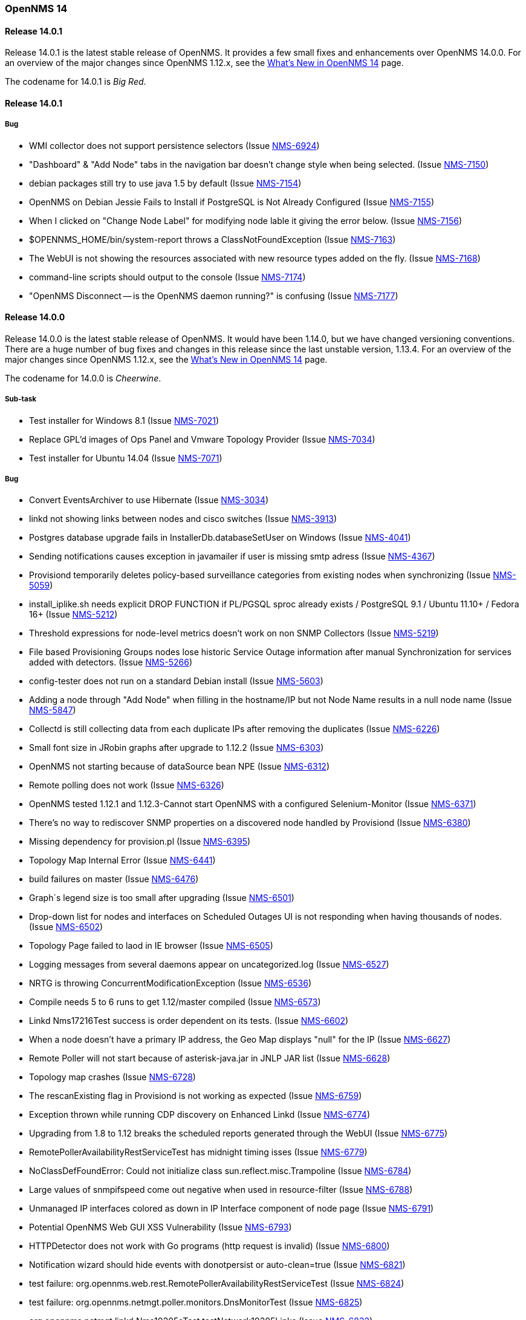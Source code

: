 [releasenotes-14]
=== OpenNMS 14

[releasenotes-changelog-14.0.1]
==== Release 14.0.1

Release 14.0.1 is the latest stable release of OpenNMS.  It provides a few small fixes and enhancements over OpenNMS 14.0.0. For an overview of the major changes since OpenNMS 1.12.x, see the https://github.com/OpenNMS/opennms/blob/release-14.0.0/WHATSNEW.md[What's New in OpenNMS 14] page.

The codename for 14.0.1 is _Big Red_.

==== Release 14.0.1

===== Bug

* WMI collector does not support persistence selectors (Issue http://issues.opennms.org/browse/NMS-6924[NMS-6924])
* "Dashboard" & "Add Node" tabs in the navigation bar doesn't change style when being selected. (Issue http://issues.opennms.org/browse/NMS-7150[NMS-7150])
* debian packages still try to use java 1.5 by default (Issue http://issues.opennms.org/browse/NMS-7154[NMS-7154])
* OpenNMS on Debian Jessie Fails to Install if PostgreSQL is Not Already Configured (Issue http://issues.opennms.org/browse/NMS-7155[NMS-7155])
* When I clicked on "Change Node Label" for modifying node lable it giving the error below. (Issue http://issues.opennms.org/browse/NMS-7156[NMS-7156])
* $OPENNMS_HOME/bin/system-report throws a ClassNotFoundException (Issue http://issues.opennms.org/browse/NMS-7163[NMS-7163])
* The WebUI is not showing the resources associated with new resource types added on the fly. (Issue http://issues.opennms.org/browse/NMS-7168[NMS-7168])
* command-line scripts should output to the console (Issue http://issues.opennms.org/browse/NMS-7174[NMS-7174])
* "OpenNMS Disconnect -- is the OpenNMS daemon running?" is confusing (Issue http://issues.opennms.org/browse/NMS-7177[NMS-7177])

[releasenotes-changelog-14.0.0]
==== Release 14.0.0

Release 14.0.0 is the latest stable release of OpenNMS.  It would have been 1.14.0, but we have changed versioning conventions.  There are a huge number of bug fixes and changes in this release since the last unstable version, 1.13.4.  For an overview of the major changes since OpenNMS 1.12.x, see the https://github.com/OpenNMS/opennms/blob/release-14.0.0/WHATSNEW.md[What's New in OpenNMS 14] page.

The codename for 14.0.0 is _Cheerwine_.

===== Sub-task

* Test installer for Windows 8.1 (Issue http://issues.opennms.org/browse/NMS-7021[NMS-7021])
* Replace GPL'd images of Ops Panel and Vmware Topology Provider (Issue http://issues.opennms.org/browse/NMS-7034[NMS-7034])
* Test installer for Ubuntu 14.04 (Issue http://issues.opennms.org/browse/NMS-7071[NMS-7071])

===== Bug

* Convert EventsArchiver to use Hibernate (Issue http://issues.opennms.org/browse/NMS-3034[NMS-3034])
* linkd not showing links between nodes and cisco switches (Issue http://issues.opennms.org/browse/NMS-3913[NMS-3913])
* Postgres database upgrade fails in InstallerDb.databaseSetUser on Windows (Issue http://issues.opennms.org/browse/NMS-4041[NMS-4041])
* Sending notifications causes exception in javamailer if user is missing smtp adress (Issue http://issues.opennms.org/browse/NMS-4367[NMS-4367])
* Provisiond temporarily deletes policy-based surveillance categories from existing nodes when synchronizing (Issue http://issues.opennms.org/browse/NMS-5059[NMS-5059])
* install_iplike.sh needs explicit DROP FUNCTION if PL/PGSQL sproc already exists / PostgreSQL 9.1 / Ubuntu 11.10+ / Fedora 16+ (Issue http://issues.opennms.org/browse/NMS-5212[NMS-5212])
* Threshold expressions for node-level metrics doesn't work on non SNMP Collectors (Issue http://issues.opennms.org/browse/NMS-5219[NMS-5219])
* File based Provisioning Groups nodes lose historic Service Outage information after manual Synchronization for services added with detectors. (Issue http://issues.opennms.org/browse/NMS-5266[NMS-5266])
* config-tester does not run on a standard Debian install (Issue http://issues.opennms.org/browse/NMS-5603[NMS-5603])
* Adding a node through "Add Node" when filling in the hostname/IP but not Node Name results in a null node name (Issue http://issues.opennms.org/browse/NMS-5847[NMS-5847])
* Collectd is still collecting data from each duplicate IPs after removing the duplicates (Issue http://issues.opennms.org/browse/NMS-6226[NMS-6226])
* Small font size in JRobin graphs after upgrade to 1.12.2  (Issue http://issues.opennms.org/browse/NMS-6303[NMS-6303])
* OpenNMS not starting because of dataSource bean NPE (Issue http://issues.opennms.org/browse/NMS-6312[NMS-6312])
* Remote polling does not work (Issue http://issues.opennms.org/browse/NMS-6326[NMS-6326])
* OpenNMS tested 1.12.1 and 1.12.3-Cannot start OpenNMS with a configured Selenium-Monitor (Issue http://issues.opennms.org/browse/NMS-6371[NMS-6371])
* There's no way to rediscover SNMP properties on a discovered node handled by Provisiond (Issue http://issues.opennms.org/browse/NMS-6380[NMS-6380])
* Missing dependency for provision.pl (Issue http://issues.opennms.org/browse/NMS-6395[NMS-6395])
* Topology Map Internal Error (Issue http://issues.opennms.org/browse/NMS-6441[NMS-6441])
* build failures on master  (Issue http://issues.opennms.org/browse/NMS-6476[NMS-6476])
* Graph´s legend size is too small after upgrading (Issue http://issues.opennms.org/browse/NMS-6501[NMS-6501])
* Drop-down list for nodes and interfaces on Scheduled Outages UI is not responding when having thousands of nodes. (Issue http://issues.opennms.org/browse/NMS-6502[NMS-6502])
* Topology Page failed to laod in IE browser (Issue http://issues.opennms.org/browse/NMS-6505[NMS-6505])
* Logging messages from several daemons appear on uncategorized.log (Issue http://issues.opennms.org/browse/NMS-6527[NMS-6527])
* NRTG is throwing ConcurrentModificationException (Issue http://issues.opennms.org/browse/NMS-6536[NMS-6536])
* Compile needs 5 to 6 runs to get 1.12/master compiled (Issue http://issues.opennms.org/browse/NMS-6573[NMS-6573])
* Linkd Nms17216Test success is order dependent on its tests. (Issue http://issues.opennms.org/browse/NMS-6602[NMS-6602])
* When a node doesn't have a primary IP address, the Geo Map displays "null" for the IP (Issue http://issues.opennms.org/browse/NMS-6627[NMS-6627])
* Remote Poller will not start because of asterisk-java.jar in JNLP JAR list (Issue http://issues.opennms.org/browse/NMS-6628[NMS-6628])
* Topology map crashes (Issue http://issues.opennms.org/browse/NMS-6728[NMS-6728])
* The rescanExisting flag in Provisiond is not working as expected (Issue http://issues.opennms.org/browse/NMS-6759[NMS-6759])
* Exception thrown while running CDP discovery on Enhanced Linkd (Issue http://issues.opennms.org/browse/NMS-6774[NMS-6774])
* Upgrading from 1.8 to 1.12 breaks the scheduled reports generated through the WebUI (Issue http://issues.opennms.org/browse/NMS-6775[NMS-6775])
* RemotePollerAvailabilityRestServiceTest has midnight timing isses (Issue http://issues.opennms.org/browse/NMS-6779[NMS-6779])
* NoClassDefFoundError: Could not initialize class sun.reflect.misc.Trampoline (Issue http://issues.opennms.org/browse/NMS-6784[NMS-6784])
* Large values of snmpifspeed come out negative when used in resource-filter (Issue http://issues.opennms.org/browse/NMS-6788[NMS-6788])
* Unmanaged IP interfaces colored as down in IP Interface component of node page (Issue http://issues.opennms.org/browse/NMS-6791[NMS-6791])
* Potential OpenNMS Web GUI XSS Vulnerability (Issue http://issues.opennms.org/browse/NMS-6793[NMS-6793])
* HTTPDetector does not work with Go programs (http request is invalid) (Issue http://issues.opennms.org/browse/NMS-6800[NMS-6800])
* Notification wizard should hide events with donotpersist or auto-clean=true  (Issue http://issues.opennms.org/browse/NMS-6821[NMS-6821])
* test failure: org.opennms.web.rest.RemotePollerAvailabilityRestServiceTest (Issue http://issues.opennms.org/browse/NMS-6824[NMS-6824])
* test failure: org.opennms.netmgt.poller.monitors.DnsMonitorTest (Issue http://issues.opennms.org/browse/NMS-6825[NMS-6825])
* org.opennms.netmgt.linkd.Nms10205aTest.testNetwork10205Links (Issue http://issues.opennms.org/browse/NMS-6832[NMS-6832])
* test failure: org.opennms.netmgt.provision.detector.NtpDetectorTest.testDetectorSuccess (Issue http://issues.opennms.org/browse/NMS-6834[NMS-6834])
* test failure: org.opennms.netmgt.rrd.model.RrdConvertUtilsTest (Issue http://issues.opennms.org/browse/NMS-6835[NMS-6835])
* Java Null Pointer exceptions seen more than 3K+ times in output.log (Issue http://issues.opennms.org/browse/NMS-6837[NMS-6837])
* Read-only user should not be able to delete reports (Issue http://issues.opennms.org/browse/NMS-6839[NMS-6839])
* Move XML Collector 3GPP Sample configuration to etc/examples (Issue http://issues.opennms.org/browse/NMS-6843[NMS-6843])
* audit and fix systemd support on modern linuxues (Issue http://issues.opennms.org/browse/NMS-6845[NMS-6845])
* Update Code Signing Cert so 1.14 is signed with new cert (Issue http://issues.opennms.org/browse/NMS-6846[NMS-6846])
* smoke test failure: AddNodePageTest & ServicePageTest (Issue http://issues.opennms.org/browse/NMS-6847[NMS-6847])
* NodeCategorySettingPolicy hit momentarily resolves open outages (Issue http://issues.opennms.org/browse/NMS-6848[NMS-6848])
* Can't modify an existing systemDef through Vaddin UI for Data Collection Groups (Issue http://issues.opennms.org/browse/NMS-6855[NMS-6855])
* Error when stopping opennms during normal operation (Issue http://issues.opennms.org/browse/NMS-6857[NMS-6857])
* Geo Maps are not working (everything is on the Antarctic) (Issue http://issues.opennms.org/browse/NMS-6859[NMS-6859])
* NRTG feature does not work with SNMPv3 (Issue http://issues.opennms.org/browse/NMS-6860[NMS-6860])
* Bad Marker in Geo Maps (Issue http://issues.opennms.org/browse/NMS-6861[NMS-6861])
* Geo Maps are not rendered on Internet Explorer 11 (Issue http://issues.opennms.org/browse/NMS-6862[NMS-6862])
* Increase size of asset fields (Issue http://issues.opennms.org/browse/NMS-6864[NMS-6864])
* "Interface Availability Report" & "Snmp Interface Availability Report" of Database Reports are not working  (Issue http://issues.opennms.org/browse/NMS-6868[NMS-6868])
* Create gitflow release document  (Issue http://issues.opennms.org/browse/NMS-6871[NMS-6871])
* Bamboo: OutOfMemoryException during compile phase (Issue http://issues.opennms.org/browse/NMS-6872[NMS-6872])
* Copyright in created reports (PDF) is outdated (2002-2011) (Issue http://issues.opennms.org/browse/NMS-6875[NMS-6875])
* Log4j2 configuration breaks the instrumentation logger (Issue http://issues.opennms.org/browse/NMS-6876[NMS-6876])
* New Enhanced Topology no longer shows topology (Issue http://issues.opennms.org/browse/NMS-6877[NMS-6877])
* Link the rpm and deb repos for 1.14.0 to snapshot (Issue http://issues.opennms.org/browse/NMS-6879[NMS-6879])
* Make sure the InstrumentationLogReader works with the new log4j2 output (Issue http://issues.opennms.org/browse/NMS-6881[NMS-6881])
* Confirm 1.14 Runs on JDK 8 (Issue http://issues.opennms.org/browse/NMS-6882[NMS-6882])
* test failure: org.opennms.netmgt.linkd.LinkdSnmpTest (Issue http://issues.opennms.org/browse/NMS-6885[NMS-6885])
* test failure: org.opennms.netmgt.poller.monitors.HttpMonitorTest.testPollStatusReason (Issue http://issues.opennms.org/browse/NMS-6886[NMS-6886])
* Set up bamboo auto-merges (Issue http://issues.opennms.org/browse/NMS-6888[NMS-6888])
* Deprecate sms-reflector, move to opennms-tools (Issue http://issues.opennms.org/browse/NMS-6890[NMS-6890])
* Deprecate access-point-monitor, move to opennms-tools (Issue http://issues.opennms.org/browse/NMS-6891[NMS-6891])
* The XML Collector can't save counter metrics on RRDs (using RRDtool) (Issue http://issues.opennms.org/browse/NMS-6895[NMS-6895])
* A node is listed twice on the search box of the Topology UI (Issue http://issues.opennms.org/browse/NMS-6896[NMS-6896])
* Increase timeout for Selenium smoke tests to avoid failures (Issue http://issues.opennms.org/browse/NMS-6897[NMS-6897])
* UserRestServiceTest.testWriteALotOfUsers() fails fairly often (Issue http://issues.opennms.org/browse/NMS-6898[NMS-6898])
* Node Page->View Node Link Detailed Info, creates an exception when no links are available (Issue http://issues.opennms.org/browse/NMS-6900[NMS-6900])
* Geographical Node Map shows no nodes (Issue http://issues.opennms.org/browse/NMS-6901[NMS-6901])
* test failure: org.opennms.mock.snmp.MockSnmpAgentTest (Issue http://issues.opennms.org/browse/NMS-6903[NMS-6903])
* HttpCollector is broken (Issue http://issues.opennms.org/browse/NMS-6904[NMS-6904])
* NullPointerException EnhancedLinkd Bridgediscovery (Issue http://issues.opennms.org/browse/NMS-6908[NMS-6908])
* query did not return a unique result: 12 Exception in EnhancedLink bridge discovery (Issue http://issues.opennms.org/browse/NMS-6909[NMS-6909])
* PSQLException in EnhancedLinkd Cdp discovery (Issue http://issues.opennms.org/browse/NMS-6910[NMS-6910])
* Illegal Argument Exception in EnhancedLink Ospf Node Discovery (Issue http://issues.opennms.org/browse/NMS-6911[NMS-6911])
* test failure: org.opennms.web.springframework.security.SecurityAuthenticationEventOnmsEventBuilderTest (Issue http://issues.opennms.org/browse/NMS-6913[NMS-6913])
* Verify that JRobin font handling is fixed (Issue http://issues.opennms.org/browse/NMS-6915[NMS-6915])
* Events API returning invalid XML (Issue http://issues.opennms.org/browse/NMS-6918[NMS-6918])
* test failure: org.opennms.netmgt.provision.adapters.link.LinkMonitoringSnmpTest (Issue http://issues.opennms.org/browse/NMS-6921[NMS-6921])
* Show CDP Information on "Node Link Detailed Info" page (Issue http://issues.opennms.org/browse/NMS-6923[NMS-6923])
* "Loading" spinner in Vaadin apps moves (Issue http://issues.opennms.org/browse/NMS-6929[NMS-6929])
* test failure: org.opennms.netmgt.xmlrpcd.XmlrpcdTest (Issue http://issues.opennms.org/browse/NMS-6935[NMS-6935])
* Upgrade Embedded Karaf to 2.4.0 (Issue http://issues.opennms.org/browse/NMS-6937[NMS-6937])
* test failure: org.opennms.netmgt.collectd.SnmpCollectorTest (Issue http://issues.opennms.org/browse/NMS-6940[NMS-6940])
* test failure: org.opennms.netmgt.poller.monitors.HttpMonitorTest (Issue http://issues.opennms.org/browse/NMS-6941[NMS-6941])
* Error invoking remote poller via Java WebStart (Invalid signature file digest for Manifest main attributes) (Issue http://issues.opennms.org/browse/NMS-6945[NMS-6945])
* snmp-request utility broken from Log4J 2 changeover (Issue http://issues.opennms.org/browse/NMS-6949[NMS-6949])
* DAO context exception (Issue http://issues.opennms.org/browse/NMS-6950[NMS-6950])
* Front page resource graphs combo box always pops up error on enter (Issue http://issues.opennms.org/browse/NMS-6953[NMS-6953])
* test failure: org.opennms.netmgt.collectd.DuplicatePrimaryAddressTest (Issue http://issues.opennms.org/browse/NMS-6959[NMS-6959])
* bin/functions.pl line 153 fails if build directory has a space on it (Issue http://issues.opennms.org/browse/NMS-6964[NMS-6964])
* Remote-Poller Client does not startup without exception. (Issue http://issues.opennms.org/browse/NMS-6965[NMS-6965])
* Remote-Poller started via Java Webstart sometimes freezes when closing (Issue http://issues.opennms.org/browse/NMS-6966[NMS-6966])
* Upgrade Needed for service-configuration.xml (Issue http://issues.opennms.org/browse/NMS-6970[NMS-6970])
* Stop collecting mib2-icmp group by default (Issue http://issues.opennms.org/browse/NMS-6973[NMS-6973])
* vtd xml jar should not be included opennms-base-assembly due to licening (Issue http://issues.opennms.org/browse/NMS-6992[NMS-6992])
* Review include of GPL'd images and other things (Issue http://issues.opennms.org/browse/NMS-6993[NMS-6993])
* Replace Icons with licensed version server.png and group.png (Issue http://issues.opennms.org/browse/NMS-6994[NMS-6994])
* Replace JournalMemo.png with a non GPL2.0 version (Issue http://issues.opennms.org/browse/NMS-6995[NMS-6995])
* Do we really need pngfix.js?  What license do iit have? (Issue http://issues.opennms.org/browse/NMS-6997[NMS-6997])
* UP DOG (Issue http://issues.opennms.org/browse/NMS-6998[NMS-6998])
* Installing the Remote Poller on Windows using the .exe file doesn't register Windows Service successfully (Issue http://issues.opennms.org/browse/NMS-6999[NMS-6999])
* "Undefined" dashlet in the Ops Board (Issue http://issues.opennms.org/browse/NMS-7002[NMS-7002])
* The default logging in OpenNMS is DEBUG/TRACE (Issue http://issues.opennms.org/browse/NMS-7008[NMS-7008])
* Configure Discovery throws FileNotFoundException (Issue http://issues.opennms.org/browse/NMS-7009[NMS-7009])
* Ping Window is broken in TopologyMap (Issue http://issues.opennms.org/browse/NMS-7010[NMS-7010])
* Events/Alarms popup shows two scroll bars (Issue http://issues.opennms.org/browse/NMS-7011[NMS-7011])
* Topology Map throws a bunch of exceptions in the browser console (Issue http://issues.opennms.org/browse/NMS-7013[NMS-7013])
* Maps dropdown and Maps Overview mismatch (Issue http://issues.opennms.org/browse/NMS-7014[NMS-7014])
* Missing supported application on about page (Issue http://issues.opennms.org/browse/NMS-7016[NMS-7016])
* Wrong License reference on about page (Issue http://issues.opennms.org/browse/NMS-7017[NMS-7017])
* Removing the focus of a category does not work in firefox (Issue http://issues.opennms.org/browse/NMS-7018[NMS-7018])
* When node was added to Focus due to search the context menu "Add To Focus" is still available (Issue http://issues.opennms.org/browse/NMS-7019[NMS-7019])
* Sometimes I get an Exception when clicking on "Ops Panel" in the Ops Dashboard (Issue http://issues.opennms.org/browse/NMS-7022[NMS-7022])
* Installation on Ubuntu 14.04 failes for unmet dependencies (Issue http://issues.opennms.org/browse/NMS-7023[NMS-7023])
* Lots of "Unable to obtain lock for PollableNode before timeout" on Pollerd (Issue http://issues.opennms.org/browse/NMS-7025[NMS-7025])
* Poodle exploit: exclude  SSLv3 in example Jetty HTTPS configuration (thanks to David Gerdes, University of Illinois) (Issue http://issues.opennms.org/browse/NMS-7026[NMS-7026])
* The VMWare Monitor is throwing exceptions related with nodeDao (Issue http://issues.opennms.org/browse/NMS-7032[NMS-7032])
* Unknown NullPointerException on Pollerd related with Category Membership events (Issue http://issues.opennms.org/browse/NMS-7033[NMS-7033])
* NRTG does not work using SNMP v3 (Issue http://issues.opennms.org/browse/NMS-7049[NMS-7049])
* Installer is not working under Windows 8.1 (Issue http://issues.opennms.org/browse/NMS-7050[NMS-7050])
* License Agreement in Windows Installer seems to be wrong. (Issue http://issues.opennms.org/browse/NMS-7051[NMS-7051])
* Installer does not provide a port setting for Database Configuration (Issue http://issues.opennms.org/browse/NMS-7052[NMS-7052])
* Installer does not run install -dis correctly on Windows (Issue http://issues.opennms.org/browse/NMS-7053[NMS-7053])
* FileNotFoundException org.apache.felix.framework-4.0.3.jar (Issue http://issues.opennms.org/browse/NMS-7054[NMS-7054])
* Webapp needs to include source download (Issue http://issues.opennms.org/browse/NMS-7055[NMS-7055])
* Remote poller crashes with no feedback if polled nodes have non-distributable services (Issue http://issues.opennms.org/browse/NMS-7057[NMS-7057])
* Log SNMP request-ID more consistently in Snmp4JStrategy.processResponse (Issue http://issues.opennms.org/browse/NMS-7058[NMS-7058])
* NRTG is broken for passwords containing special characters (Issue http://issues.opennms.org/browse/NMS-7064[NMS-7064])
* SNMP4J logs going to output.log (Issue http://issues.opennms.org/browse/NMS-7068[NMS-7068])
* Installer does not show AGPL license (Issue http://issues.opennms.org/browse/NMS-7069[NMS-7069])
* Installing OpenNMS with the installer under Ubuntu fails due to chmod a+x issue (Issue http://issues.opennms.org/browse/NMS-7072[NMS-7072])
* ICMP availability with custom packet size doesn't work with JNI (Issue http://issues.opennms.org/browse/NMS-7073[NMS-7073])
* OpenNMS does not start on Windows (Issue http://issues.opennms.org/browse/NMS-7076[NMS-7076])
* Not all placeholder get substituted correctly (Issue http://issues.opennms.org/browse/NMS-7077[NMS-7077])
* Unable to resolve missing requirement while navigating to the web frontend (Issue http://issues.opennms.org/browse/NMS-7080[NMS-7080])
* Installer does not run install -dis on *nix systems (Issue http://issues.opennms.org/browse/NMS-7082[NMS-7082])
* IllegalArgumentException on Node Link Detailed Info Page (Issue http://issues.opennms.org/browse/NMS-7083[NMS-7083])
* Logs are spammed with Atomikos warnings (Issue http://issues.opennms.org/browse/NMS-7084[NMS-7084])
* Lower half of Node Link Detailed Info Page is missing (Issue http://issues.opennms.org/browse/NMS-7085[NMS-7085])
* OpenNMS depends on JRobin 1.6.0-SNAPSHOT (Issue http://issues.opennms.org/browse/NMS-7087[NMS-7087])
* Topology Map shows Google Chrome Frame Notice Popup (IE only) (Issue http://issues.opennms.org/browse/NMS-7093[NMS-7093])
* Topology Map does not show Icons on IE (Issue http://issues.opennms.org/browse/NMS-7094[NMS-7094])
* Ping Command in Topology Map causes "Vaadin Communication Problem" (Issue http://issues.opennms.org/browse/NMS-7097[NMS-7097])
* Device Menu items are disabled all the time (Issue http://issues.opennms.org/browse/NMS-7098[NMS-7098])
* Navbar is broken on node list in Internet Explorer (Issue http://issues.opennms.org/browse/NMS-7099[NMS-7099])
* Close button in ping window on topology map does not work (Issue http://issues.opennms.org/browse/NMS-7101[NMS-7101])
* make ops4j pax ours (Issue http://issues.opennms.org/browse/NMS-7102[NMS-7102])
* If a target node is rebooted the RRD/JRB files contains spikes because the sysUpTime check is not working (Issue http://issues.opennms.org/browse/NMS-7106[NMS-7106])
* SMTP with reason code: NumberFormatException (Issue http://issues.opennms.org/browse/NMS-7107[NMS-7107])
* Resource Graphs not working on Windows 2008 R2 install (Issue http://issues.opennms.org/browse/NMS-7109[NMS-7109])
* update documentation as necessary for 14 (Issue http://issues.opennms.org/browse/NMS-7110[NMS-7110])
* Configure SNMP by IP ui does not work in IE when changing snmp versions (Issue http://issues.opennms.org/browse/NMS-7111[NMS-7111])
* The opennms.bat doesn't work for stopping OpenNMS and the Temp directory is not quoted (Issue http://issues.opennms.org/browse/NMS-7114[NMS-7114])
* The MIB Compiler is not working when OpenNMS is running on Windows (Issue http://issues.opennms.org/browse/NMS-7116[NMS-7116])
* Requisistions cannot be edit when using IE (Issue http://issues.opennms.org/browse/NMS-7118[NMS-7118])
* Legend Icons not clickable on Node List Page in IE (Issue http://issues.opennms.org/browse/NMS-7119[NMS-7119])
* Exception in the Alarm Detail View (Issue http://issues.opennms.org/browse/NMS-7121[NMS-7121])
* Audit HttpClient usage to make sure connections are being closed properly (Issue http://issues.opennms.org/browse/NMS-7122[NMS-7122])
* Outage timeline link from image map for outages does not work with Firefox (Issue http://issues.opennms.org/browse/NMS-7128[NMS-7128])

===== Enhancement

* RESTful API doesn't support SNMP v3 (Issue http://issues.opennms.org/browse/NMS-3269[NMS-3269])
* Create event to trigger linkd to start link scan (Issue http://issues.opennms.org/browse/NMS-4177[NMS-4177])
* Move linkd to his own project (Issue http://issues.opennms.org/browse/NMS-5572[NMS-5572])
* How to delete alert message "The text is too long; the maximum length is" in asset page (Issue http://issues.opennms.org/browse/NMS-5625[NMS-5625])
* Event definitions: Fortinet (Issue http://issues.opennms.org/browse/NMS-6508[NMS-6508])
* Upgrade Selenium libraries to their latest version (Issue http://issues.opennms.org/browse/NMS-6766[NMS-6766])
* SNMP collection systemDefs for ASA5585-SSP10, ASA5585-SSP20, ASA5585-SSP40, ASA5585-SSP60, and Cisco Nexus 7009 (Issue http://issues.opennms.org/browse/NMS-6785[NMS-6785])
* Provide a way to selectively detect services on requisitions (Issue http://issues.opennms.org/browse/NMS-6829[NMS-6829])
* Can't monitor JBoss EAP 6.1.0 or later with the JMXMonitor/JMXCollector (using Jsr160Collector) (Issue http://issues.opennms.org/browse/NMS-6830[NMS-6830])
* Make Topology Provider for CDP (Issue http://issues.opennms.org/browse/NMS-6842[NMS-6842])
* Enable appropriate Linkd topology provider (Issue http://issues.opennms.org/browse/NMS-6844[NMS-6844])
* Upgrade to SNM4J2 (Issue http://issues.opennms.org/browse/NMS-6883[NMS-6883])
* After upgrading HttpClient, the host header always contains the port which is a problem for Microsoft IIS (Issue http://issues.opennms.org/browse/NMS-6916[NMS-6916])
* Warn when the remote poller does not support ICMP (Issue http://issues.opennms.org/browse/NMS-6971[NMS-6971])
* Make default statsd config do little? (Issue http://issues.opennms.org/browse/NMS-6985[NMS-6985])
* Add and collect JMX attribute for OpenNMS uptime (Issue http://issues.opennms.org/browse/NMS-7066[NMS-7066])
* Improve node list presentation of node DBIDs, foreign-source names, and foreign-IDs (Issue http://issues.opennms.org/browse/NMS-7088[NMS-7088])
* Add page for standalone node availability box (Issue http://issues.opennms.org/browse/NMS-7117[NMS-7117])

===== Task

* Change the OpenNMS license to the AGPL (Issue http://issues.opennms.org/browse/NMS-6930[NMS-6930])
* Rename OpenNMS 1.14.0 to OpenNMS 14.0.0 (Issue http://issues.opennms.org/browse/NMS-6931[NMS-6931])
* audit `git diff` vs. 1.12 (Issue http://issues.opennms.org/browse/NMS-6936[NMS-6936])
* Test Migration from 1.12 (Issue http://issues.opennms.org/browse/NMS-6975[NMS-6975])
* Test Polling (Issue http://issues.opennms.org/browse/NMS-6976[NMS-6976])
* Test Data Collection - JMX (Issue http://issues.opennms.org/browse/NMS-6977[NMS-6977])
* Test Data Collection - HTTP (Issue http://issues.opennms.org/browse/NMS-6978[NMS-6978])
* Test Datacollection - Vmware (Issue http://issues.opennms.org/browse/NMS-6979[NMS-6979])
* Test DataCollection - WMI (Issue http://issues.opennms.org/browse/NMS-6980[NMS-6980])
* Test NRTG on SNMPv2 and v3 (Issue http://issues.opennms.org/browse/NMS-6981[NMS-6981])
* Test that Notifications still work (Issue http://issues.opennms.org/browse/NMS-6982[NMS-6982])
* Web UI testing for OpenNMS 14 (Issue http://issues.opennms.org/browse/NMS-6983[NMS-6983])
* Test Reporting (Issue http://issues.opennms.org/browse/NMS-6984[NMS-6984])
* Test package installs (Issue http://issues.opennms.org/browse/NMS-6986[NMS-6986])
* Test Thresholding (Issue http://issues.opennms.org/browse/NMS-6987[NMS-6987])
* Test Enhanced Linkd (Issue http://issues.opennms.org/browse/NMS-6989[NMS-6989])
* Test Topology GUI (Issue http://issues.opennms.org/browse/NMS-6990[NMS-6990])
* Test Remote Polling (Issue http://issues.opennms.org/browse/NMS-6991[NMS-6991])
